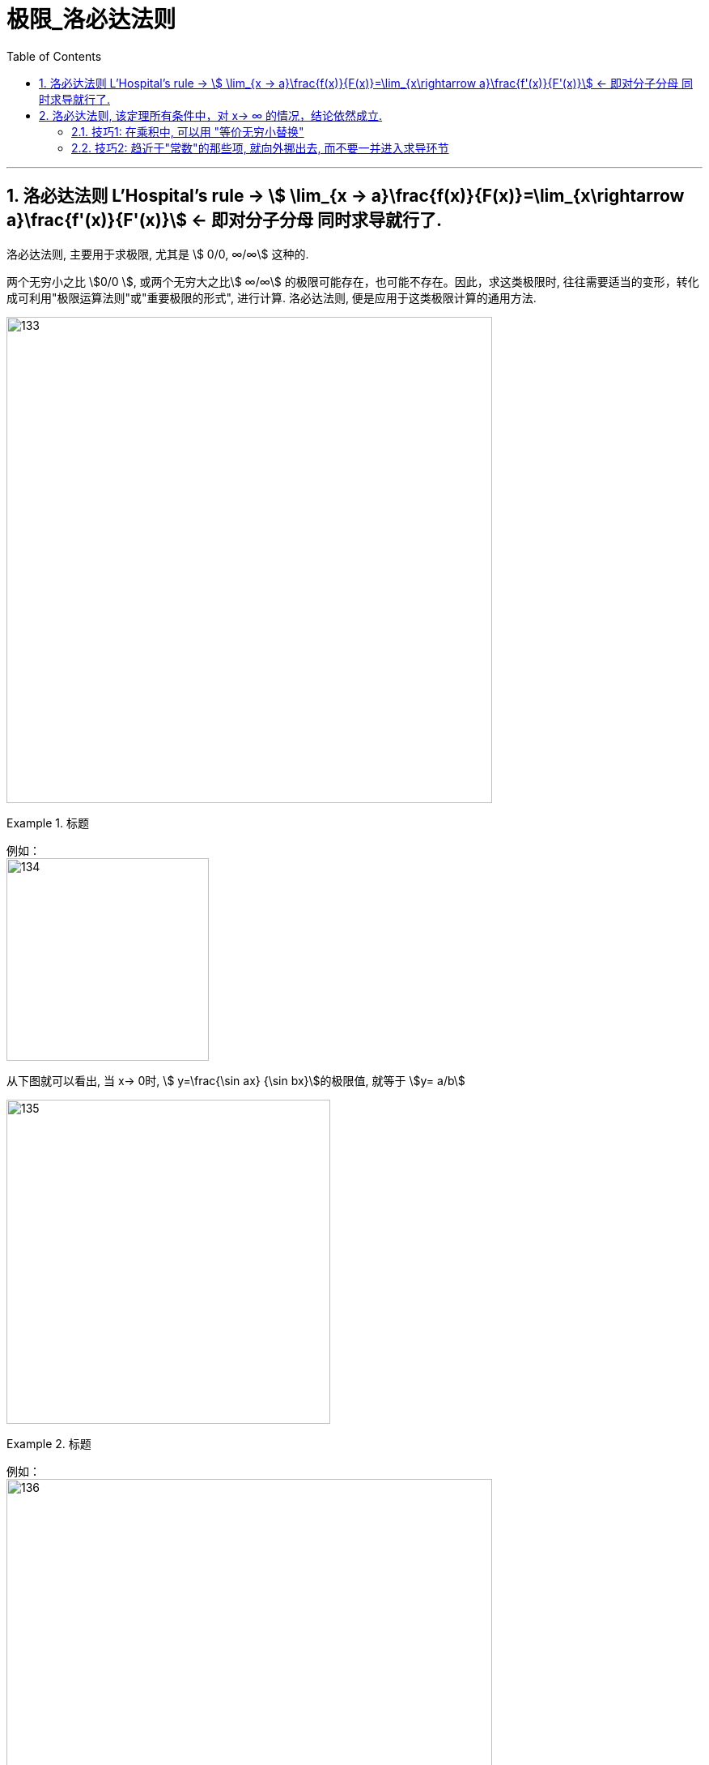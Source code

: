 = 极限_洛必达法则
:toc: left
:toclevels: 3
:sectnums:

---

== 洛必达法则  L'Hospital's rule -> stem:[ \lim_{x → a}\frac{f(x)}{F(x)}=\lim_{x\rightarrow a}\frac{f'(x)}{F'(x)}] <- 即对分子分母 同时求导就行了.

洛必达法则, 主要用于求极限, 尤其是 stem:[ 0/0, ∞/∞] 这种的.

两个无穷小之比 stem:[0/0 ], 或两个无穷大之比stem:[ ∞/∞] 的极限可能存在，也可能不存在。因此，求这类极限时, 往往需要适当的变形，转化成可利用"极限运算法则"或"重要极限的形式", 进行计算. 洛必达法则, 便是应用于这类极限计算的通用方法.

image:img/133.png[,600]


.标题
====
例如： +
image:img/134.png[,250]

从下图就可以看出, 当 x-> 0时, stem:[ y=\frac{\sin ax} {\sin bx}]的极限值, 就等于 stem:[y= a/b]

image:img/135.gif[,400]
====


.标题
====
例如： +
image:img/136.png[,600]
====


所以: 在运用洛必达法则之前，要先验证两个条件:

1. 分子分母的极限, 是否都等于零(或者无穷大).  -> 因为**"洛必达法则"常用于求"不定式极限"。基本的不定式极限为：stem:[ 0/0] 型； stem:[∞/∞ ] 型（ x -> ∞ 或 x -> 0 ）.** 而其他的如 stem:[ 0 \cdot ∞] 型，stem:[ ∞ - ∞ ] 型，以及 stem:[ 1^∞] 型，stem:[ ∞^0]  型和 stem:[ 0^0]  型等形式的极限, 则可以通过相应的变换, 转换成上述两种基本的不定式形式, 来求解.

2. 分子分母在限定的区域内, 是否分别"可导". +

*如果这两个条件都满足，就能使用"洛必达法则"* :分子分母分别求导, 并判断求导之后的极限是否存在： +
-> 如果极限存在，就直接得到答案了. +
-> 如果极限不存在，则说明此种"未定式", 不可用"洛必达法则"来解决. 就应从其他途径求极限, 比如利用"泰勒公式"求解. +
-> 如果极限依然不确定是否存在，即结果仍然为"未定式"，就再在验证前面所说的两个条件的基础上, 继续使用"洛必达法则"来做. -> 即, *若条件符合，洛必达法则可连续多次使用，直到求出极限为止.*


.标题
====
例如： +
image:img/138.png[,500]
====

极限公式为:

image:img/137.png[,500]


---

== 洛必达法则, 该定理所有条件中，对 x-> ∞ 的情况，结论依然成立.

.标题
====
例如： +
image:img/139.png[,500]
====


.标题
====
例如： +
image:img/140.png[,450]
====


.标题
====
例如： +
image:img/141.png[,700]

image:img/142.gif[,400]
====


.标题
====
例如： +
image:img/146.png[,500]

image:img/145.png[,300]
====


.标题
====
例如： +
image:img/149.png[,550]

image:img/147.png[,300]

image:img/148.png[,300]

====


.标题
====
例如：
image:img/150.png[,300]

虽然stem:[0^0] 无意义, 但我们可以求它附近的极限处的值.

image:img/151.png[,500]

image:img/152.png[,300]
====

---

==== 技巧1: 在乘积中, 可以用 "等价无穷小替换"

.标题
====
下面的例子中, 会用到等价无穷小的替换, *但注意: 只有在乘积中, 才能用"等价无穷小替换", 如果是在加减中, 则不能用替换!*


例如： +
image:img/153.png[,500]

image:img/154.png[,300]
====

---

==== 技巧2: 趋近于"常数"的那些项, 就向外挪出去, 而不要一并进入求导环节

image:img/155.png[,600]


---

